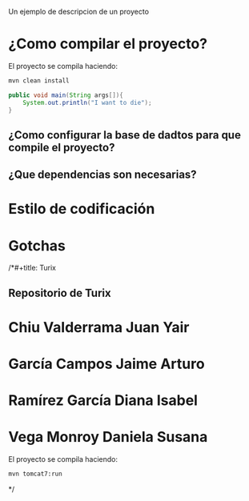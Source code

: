 
#+author: Yair Chiu
#+date: [2019-02-19 mar 15:08]
Un ejemplo de descripcion de un proyecto
* ¿Como compilar el proyecto?

El proyecto se compila haciendo:

#+begin_src sh
mvn clean install
#+end_src

#+begin_src java
public void main(String args[]){
	System.out.println("I want to die");
}
#+end_src

** ¿Como configurar la base de dadtos para que compile el proyecto?
** ¿Que dependencias son necesarias?
* Estilo de codificación
* Gotchas 


/*#+title: Turix
#+author: Yair Chiu
#+date: [2019-02-19 mar 15:08]



** Repositorio de Turix

* Chiu Valderrama Juan Yair
* García Campos Jaime Arturo
* Ramírez García Diana Isabel
* Vega Monroy Daniela Susana

El proyecto se compila haciendo:


#+begin_src sh
mvn tomcat7:run
#+end_src
*/
 
